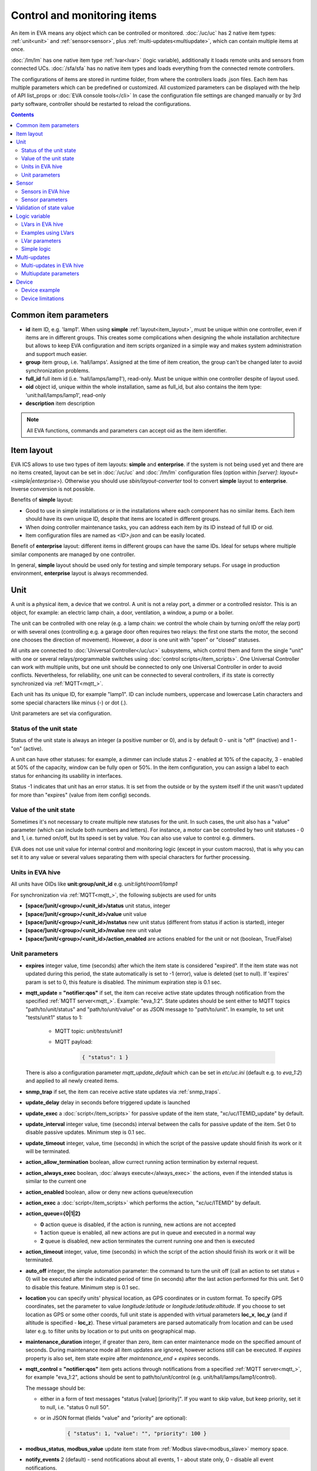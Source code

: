 Control and monitoring items
****************************

An item in EVA means any object which can be controlled or monitored.
:doc:`/uc/uc` has 2 native item types: :ref:`unit<unit>` and
:ref:`sensor<sensor>`, plus :ref:`multi-updates<multiupdate>`, which can
contain multiple items at once.

:doc:`/lm/lm` has one native item type :ref:`lvar<lvar>` (logic variable),
additionally it loads remote units and sensors from connected UCs.
:doc:`/sfa/sfa` has no native item types and loads everything from the
connected remote controllers.

The configurations of items are stored in runtime folder, from where the
controllers loads .json files. Each item has multiple parameters which can be
predefined or customized. All customized parameters can be displayed with the
help of API list_props or :doc:`EVA console tools</cli>` In case the
configuration file settings are changed manually or by 3rd party software,
controller should be restarted to reload the configurations.

.. contents::

Common item parameters
======================

* **id** item ID, e.g. 'lamp1'. When using **simple**
  :ref:`layout<item_layout>`, must be unique within one controller, even if
  items are in different groups. This creates some complications when designing
  the whole installation architecture but allows to keep EVA configuration and
  item scripts organized in a simple way and makes system administration and
  support much easier.

* **group** item group, i.e. 'hall/lamps'. Assigned at the time of item
  creation, the group can't be changed later to avoid synchronization problems.

* **full_id** full item id (i.e. 'hall/lamps/lamp1'), read-only. Must be unique
  within one controller despite of layout used.

* **oid** object id, unique within the whole installation, same as full_id, but
  also contains the item type: 'unit:hall/lamps/lamp1', read-only

* **description** item description

.. note::

    All EVA functions, commands and parameters can accept oid as the item
    identifier.

.. _item_layout:

Item layout
===========

EVA ICS allows to use two types of item layouts: **simple** and **enterprise**.
if the system is not being used yet and there are no items created, layout can
be set in :doc:`/uc/uc` and :doc:`/lm/lm` configuration files (option within
*[server]*: *layout=<simple|enterprise>*). Otherwise you should use
*sbin/layout-converter* tool to convert **simple** layout to **enterprise**.
Inverse conversion is not possible.

Benefits of **simple** layout:

* Good to use in simple installations or in the installations where each
  component has no similar items. Each item should have its own unique ID,
  despite that items are located in different groups.

* When doing controller maintenance tasks, you can address each item by its ID
  instead of full ID or oid.

* Item configuration files are named as *<ID>.json* and can be easily located.

Benefit of **enterprise** layout: different items in different groups can have
the same IDs. Ideal for setups where multiple similar components are managed by
one controller.

In general, **simple** layout should be used only for testing and simple
temporary setups. For usage in production environment, **enterprise** layout is
always recommended.

.. _unit:

Unit
====

A unit is a physical item, a device that we control. A unit is not a relay
port, a dimmer or a controlled resistor. This is an object, for example: an
electric lamp chain, a door, ventilation, a window, a pump or a boiler. 

The unit can be controlled with one relay (e.g. a lamp chain: we control the
whole chain by turning on/off the relay port) or with several ones (controlling
e.g. a garage door often requires two relays: the first one starts the motor,
the second one chooses the direction of movement). However, a door is one
unit with "open" or "closed" statuses.

All units are connected to :doc:`Universal Controller</uc/uc>` subsystems,
which control them and form the single "unit" with one or several
relays/programmable switches using :doc:`control scripts</item_scripts>`. One
Universal Controller can work with multiple units, but one unit should be
connected to only one Universal Controller in order to avoid conflicts.
Nevertheless, for reliability, one unit can be connected to several
controllers, if its state is correctly synchronized via
:ref:`MQTT<mqtt_>`.

Each unit has its unique ID, for example "lamp1". ID can include numbers,
uppercase and lowercase Latin characters and some special characters like minus
(-) or dot (.).

Unit parameters are set via configuration.

Status of the unit state
------------------------

Status of the unit state is always an integer (a positive number or 0), and is
by default 0 - unit is "off" (inactive) and 1 - "on" (active).

A unit can have other statuses: for example, a dimmer can include status 2 -
enabled at 10% of the capacity, 3 - enabled at 50% of the capacity, window can
be fully open or 50%. In the item configuration, you can assign a label to each
status for enhancing its usability in interfaces.

Status -1 indicates that unit has an error status. It is set from the outside
or by the system itself if the unit wasn't updated for more than "expires"
(value from item config) seconds.

Value of the unit state
-----------------------

Sometimes it's not necessary to create multiple new statuses for the unit. In
such cases, the unit also has a "value" parameter (which can include both
numbers and letters). For instance, a motor can be controlled by two unit
statuses - 0 and 1, i.e. turned on/off, but Its speed is set by value. You can
also use value to control e.g. dimmers.

EVA does not use unit value for internal control and monitoring logic (except
in your custom macros), that is why you can set it to any value or several
values separating them with special characters for further processing.

Units in EVA hive
-----------------

All units have OIDs like **unit:group/unit_id** e.g. *unit:light/room1/lamp1*

For synchronization via :ref:`MQTT<mqtt_>`, the following subjects are used for
units

* **[space/]unit/<group>/<unit_id>/status**  unit status, integer
* **[space/]unit/<group>/<unit_id>/value**  unit value
* **[space/]unit/<group>/<unit_id>/nstatus**  new unit status (different from
  status if action is started), integer
* **[space/]unit/<group>/<unit_id>/nvalue** new unit value
* **[space/]unit/<group>/<unit_id>/action_enabled** are actions enabled for the
  unit or not (boolean, True/False)

Unit parameters
---------------

* **expires** integer value, time (seconds) after which the item state is
  considered "expired". If the item state was not updated during this period,
  the state automatically is set to -1 (error), value is deleted (set to null).
  If 'expires' param is set to 0, this feature is disabled. The minimum
  expiration step is 0.1 sec.

* **mqtt_update = "notifier:qos"** if set, the item can receive active state
  updates through notification from the specified :ref:`MQTT server<mqtt_>`.
  Example: "eva_1:2". State updates should be sent either to MQTT topics
  "path/to/unit/status" and "path/to/unit/value" or as JSON message to
  "path/to/unit". In example, to set unit "tests/unit1" status to 1:

    * MQTT topic: *unit/tests/unit1*
    * MQTT payload:

        .. code:: json

            { "status": 1 }

  There is also a configuration parameter *mqtt_update_default* which can be
  set in *etc/uc.ini* (default e.g. to *eva_1:2*) and applied to all newly
  created items.

* **snmp_trap** if set, the item can receive active state updates via
  :ref:`snmp_traps`.

* **update_delay** delay in seconds before triggered update is launched

* **update_exec** a :doc:`script</item_scripts>` for passive update of the item
  state, "xc/uc/ITEMID_update" by default.

* **update_interval** integer value, time (seconds) interval between the calls
  for passive update of the item. Set 0 to disable passive updates. Minimum
  step is 0.1 sec.

* **update_timeout** integer, value, time (seconds) in which the script of the
  passive update should finish its work or it will be terminated.

* **action_allow_termination** boolean, allow currect running action
  termination by external request.

* **action_always_exec** boolean, :doc:`always execute</always_exec>` the
  actions, even if the intended status is similar to the current one

* **action_enabled** boolean, allow or deny new actions queue/execution

* **action_exec** a :doc:`script</item_scripts>` which performs the action,
  "xc/uc/ITEMID" by default.

* **action_queue={0|1|2}**

  * **0** action queue is disabled, if the action is running, new actions are
    not accepted
  * **1** action queue is enabled, all new actions are put in queue and executed
    in a normal way
  * **2** queue is disabled, new action terminates the current running one and
    then is executed

* **action_timeout** integer, value, time (seconds) in which the script of the
  action should finish its work or it will be terminated.

* **auto_off** integer, the simple automation parameter: the command to turn the
  unit off (call an action to set status = 0) will be executed after the
  indicated period of time (in seconds) after the last action performed for
  this unit. Set 0 to disable this feature. Minimum step is 0.1 sec.

* **location** you can specify units' physical location, as GPS coordinates or
  in custom format. To specify GPS coordinates, set the parameter to value
  *longitude:latitude* or *longitude:latitude:altitude*. If you choose to set
  location as GPS or some other coords, full unit state is appended with
  virtual parameters **loc_x**, **loc_y** (and if altitude is specified -
  **loc_z**). These virtual parameters are parsed automatically from location
  and can be used later e.g. to filter units by location or to put units on
  geographical map.

* **maintenance_duration** integer, if greater than zero, item can enter
  maintenance mode on the specified amount of seconds. During maintenance mode
  all item updates are ignored, however actions still can be executed. If
  *expires* property is also set, item state expire after *maintenance_end +
  expires* seconds.


* **mqtt_control = "notifier:qos"** item gets actions through notifications
  from a specified :ref:`MQTT server<mqtt_>`, for example "eva_1:2",
  actions should be sent to path/to/unit/control (e.g.
  unit/hall/lamps/lamp1/control).
 
  The message should be:
  
  * either in a form of text messages "status [value] [priority]". If you want
    to skip value, but keep priority, set it to null, i.e. "status 0 null 50".

  * or in JSON format (fields "value" and "priority" are optional):

        .. code:: json

            { "status": 1, "value": "", "priority": 100 }

* **modbus_status**, **modbus_value** update item state from :ref:`Modbus
  slave<modbus_slave>` memory space.

* **notify_events** 2 (default) - send notifications about all events, 1 -
  about state only, 0 - disable all event notifications.

* **status_labels**  "labels" used to display the unit statuses by the
  interfaces.  Labels can be changed via :doc:`/uc/uc_api` or
  :doc:`eva uc</cli>`, in the following way: status:number = label, e.g.
  "status:0" = "stop". By default the unit has labels "status:0" = "OFF",
  "status:1" = "ON". Status labels can be used as **status** param to execute
  unit actions, in this case controllers check the status match to the
  specified label (case insensitive).

* **term_kill_interval** integer, difference (in seconds) between stopping and
  forcible stopping the action or update script. Tip: sometimes it is useful to
  catch SIGTERM in the script to exit it gracefully. Cannot exceed the value of
  timeout** 2, where timeout** default timeout, set in a controller config.

* **update_exec_after_action** boolean, start passive update immediately
  after the action is completed (to ensure the unit state has been changed
  correctly)

* **update_if_action** boolean, allow or deny passive updates while the action
  is being executed

* **update_state_after_action** boolean, if action is completed successfully,
  the controller assumes that its actual unit state has been changed correctly
  and sets it without calling/waiting for the state update.

.. _sensor:

Sensor
======

The sensor value is the parameter measured by the sensor: temperature, humidity,
pressure etc.

In terms of automation the difference between sensor item and unit item is
obvious: we change the unit state by ourselves and monitor it only for the sake
of checking the control operations, while the sensor state is changed by the
environment.

Regarding the system itself, unit and sensor are similar items: both have
status and value, the item status is monitored actively (by :doc:`/uc/uc_api`,
:ref:`MQTT message<mqtt_>`, SNMP traps) or passively (by calling the external
script).

The sensor can have 3 statuses:

* **1** sensor is working and collecting data
* **0** sensor is disabled, the value updates are ignored (this status can be
  set via API or by the user)
* **-1** sensor error ("expires" timer went off, the status was set because the
  connection with a physical sensor got lost during passive or active update
  etc), when the sensor is in this status, its value is not sent via
  notification system to let other components work with the last valid data.

.. note::

    The sensor error state is automatically cleared if new value data arrives.

Important: the sensor error can be set even if the sensor is disabled. It means
that the disabled sensor can be switched to "error" and then to "work" mode by
the system itself. Why it works that way? According to the logic of the system,
the sensor error is an emergency situation that should affect its status even
if it is disabled and requires an immediate attention of the user.

Sensors (and sometimes units) can be placed on the same detector, controller or
bus queried by a single command. EVA can use :ref:`multi-updates<multiupdate>`
in order to update several items at once.

Since the system does not control, but only monitors the sensor, it can
be easily connected to several :doc:`Universal Controllers</uc/uc>` at once if
the equipment allows making parallel queries of the state or sending active
updates to several addresses at once.

.. note::

    The sensor doesn't set its status to '-1' on *expires* if its status is 0
    (disabled)

Sensors in EVA hive
-------------------

All sensors have OIDs like **sensor:group/sensor_id** e.g. *sensor:temp/t1*

For synchronization via :ref:`MQTT<mqtt_>`, the following subjects are used for
units

* **[space/]sensor/<group>/<sensor_id>/status** sensor status, integer
* **[space/]sensor/<group>/<sensor_id>/value** sensor value

Sensor parameters
-----------------

Sensors have the same parameters as :ref:`units<unit>`, except they don't have
action_*, auto_off, mqtt_control, modbus_status and status_labels.

Validation of state value
=========================

State value of units and sensors can be validated before :doc:`/uc/uc` perform
item update.

To validate item value, the following item properties are used:

* **value_in_range_max** value should be less
* **value_in_range_max_eq**  value should be less or equal than specified max.
* **value_in_range_min** value should be greater
* **value_in_range_min_eq**  value should be greater or equal than specified
  max.

or virtual parameter **value_condition**, which can be set in human readable
way, e.g. 20<x<=200.

If value validation is set and item receive state value which is not numeric or
doesn't feet the specified range, item keep previous state value and get status
*-1* (error).

Item status is set back to normal as soon as any valid state update is
received.

.. _lvar:

Logic variable
==============

EVA :doc:`Logic Manager</lm/lm>` uses the logic variables (lvars) to make
decisions and organize production cycle timers.

The parameters of logic variables are set in their configurations.

Actually lvars are similar to sensors, but with the following differences:

* The system architecture implies that the sensor value is changed depending on
  the environment; the logic variables are set by the user or the system
  itself. 
* The logic variables, as well as the sensors, have statuses -1, 0 and 1.
  However, if the status is 0 (variable is disabled) it stops responding to any
  value-only changes.
* The logic variables exchange two more parameters with the notification system:
  "expires" (time in seconds after the variable is set, and then takes the null
  value and -1 status) and set_time - time when the value was set for the last
  time.

The same logic variable can be declared on several logic controllers, but the
"expires" configuration value should remain the same because each controller
processes it autonomously. The variable becomes "expired" once it is declared
as such by any controller.

.. note::

    LVar doesn't set its status to '-1' on *expires* if its status is 0
    (disabled)

The logic variable values can be synchronized via :ref:`MQTT server<mqtt_>` or
set via API or external scripts - similar to sensors.

You can use several logic variables as timers in order to organize production
cycles. For example, there are three cycles: the pump No.1 operates in the
first one, the pump No. 2 in the second one, and both pumps are disabled in the
third one. In order to organize such cycle, let us create three variables:
cycle1, cycle2, cycle_stop with "expires" values equal to the duration of each
cycle in seconds.

Then - in the :doc:`decision-making matrix</lm/decision_matrix>` you should
specify the rules and macros run as soon as each cycle is finished. The macros
run and stop the pumps as well as reset the timer variables of the next cycle:
as soon as cycle_stop is finished, the pump No.1 is run, the cycle1 timer
variable is reset; as soon as the cycle1 is finished, the pump No. 2 is run and
cycle2 variable is reset; as soon as cycle2 is finished, both pumps are
disabled and cycle_stop is reset.

In order to synchronize timer values with interfaces and the third-party
applications, use :doc:`/lm/lm_api` test command that displays the system
information, including local time on the server on which the controller is
installed.

However, when used in industrial configurations, it is recommended to
synchronize time on all computers without any additional software hotfixes.

LVars in EVA hive
-----------------

All logic variables have OIDs like **lvar:group/lvar_id** e.g.
*lvar:service/var1*

For synchronization via :ref:`MQTT<mqtt_>`, the following subjects are used for
units

* **[space/]lvar/<group>/<lvar_id>/status** lvar status, integer
* **[space/]lvar/<group>/<lvar_id>/value** lvar value
* **[space/]lvar/<group>/<lvar_id>/set_time** last set time (Unix timestamp)
* **[space/]lvar/<group>/<lvar_id>/expires** value expiration time (seconds)

.. _lvar_examples:

Examples using LVars
--------------------

You can use lvar as a

* **Variable** To use lvar as a shared variable to exchange some information
  between controllers, apps and SCADA interfaces, just set its value (and
  status if you want) and that's it.

* **Timer**

  * Set **expires** configuration param
  * Use **reset** to set lvar status/value to 1 and reset the expiration timer
  * Use **clear** to set lvar status to 0 and stop it reacting to expiration
    (when used with lvar which have *expires* param set, **clear** changes its
    status instead of value)
  * Use :doc:`decision rules</lm/decision_matrix>` with the conditions
    **on_set** and **on_expire** to run the :doc:`macros</lm/macros>` when the
    timer is set/expired
  * if the timer has status set to *1*, it's running
  * if status is *0*, it's disabled with **clear** function
  * if status is *-1* and value is *null* (empty), the timer is expired

* **Flag**

  * Use lvar as a simple boolean variable to exchange the information
    True/False, yes/no, enabled/disabled etc.
  * Use **reset** to set lvar value to 1 which should be considered as *True*
  * Use **clear** to set lvar value to 0 which should be considered as *False*
  * Use **toggle** to toggle lvar value between 0 and 1
  * Use constructions like *if value('lvar_id'):* in :doc:`macros</lm/macros>`
    to determine is the 'flag' lvar is set or not.

LVar parameters
---------------

As LVars behavior is similar to :ref:`sensors<sensor>` except the values are
set by user/system, they have the same parameters, except lvars can't be
updated via SNMP traps / MQTT.

LVars also have an additional parameter *logic*.

Simple logic
------------

If lvar property *logic* is set to 'simple', it bypasses built-in logic
behavior conditions:

* LVar status can be set to any integer

* Status "0" is considered as normal and:

    * Lvar value can be updated even if LVar status is 0
    * LVar is considered as expired even if LVar status is 0

* When LVar becomes expired, its value is cleared, but the status is kept

Simple logic is useful to use LVars as simple double data holding registers
(integer + any value) for various tasks.

.. _multiupdate:

Multi-updates
=============

.. warning::

    Starting from EVA ICS 3.3.2, multi-updates are deprecated

Multi-updates allow :doc:`/uc/uc` updating the state of several items with the
use of one :doc:`script</item_scripts>`. This could be reasonable in case all
items are placed on the same bus or external controller and queried by a single
command.

Multi-update is an independent item in the system with its own configuration
and without status and value. In turn, it updates statuses of the included
items.

Multi-updates in EVA hive
-------------------------

All multi-updates have OIDs like **mu:group/mu_id** e.g.
*mu:environment/mu1*

Multi-updates don't have their own state, so they are not synchronized between
servers.

Multiupdate parameters
----------------------

Multi-updates have the same parameters as :ref:`sensors<sensor>`, except that
"expires", "mqtt_update" and "snmp_trap", plus some additional:

* items = item1, item2, item3... - the list of items for updating, can be
  changed via :doc:`/uc/uc_api` and :doc:`eva uc</cli>` as follows:

    * **-p "item+" -v "item_id"** add item for update
    * **-p "item-" -v "item_id"** delete item
    * **-p "items" -v "item1,item2,item3..."** replace the whole list

* update_allow_check - boolean, the multi-update will be performed only in case
  the passive state updates are currently allowed for all included items (i.e.
  if some of them run actions at this moment and have update_if_action=False,
  multi-update will be not executed)

.. _device:

Device
======

Multiple CVARs, units and sensors can be merged in logical groups called
**devices**. It's completely up to you how to merge items into device,
but it's recommended to keep them in one or several separate item groups.

Device templates are stored in *runtime/tpl* folder in YAML (default) or JSON
format.

You can use **uc-tpl** :doc:`command line</cli>` tool to create device
templates using the existing items and **eva uc** or :ref:`device
management<ucapi_deploy_device>` UC API functions to create, update and destroy
devices.

Device management requires master key or a key with *allow=device* permission.

.. note::

    Starting from EVA ICS 3.3.2, device template format is equal to :doc:`/iac`
    files. The old format is deprecated.

Device example
--------------

Let's imagine we have some hardware device, which has 1 relay and 2 sensors.
We have a lot of devices like this and we want to create them using template.

Create one instance of device in :doc:`/uc/uc` defining all its items:

* *sensor:device1/device1.sensor1*
* *sensor:device1/device1.sensor2*
* *unit:device1/device1.relay1*

Configure all defined items, then run:

.. code-block:: bash

    uc-tpl generate -i sensor:device1/device1.sensor1,sensor:device1/device1.sensor2,unit:device1/device1.relay1

This will output device JSON template. Use *-t* param to output template to
file or copy/paste it from the screen. You can use *-c* param to ask the tool
automatically prepare template variables, but in our example it will just
replace all *1* to *{{ ID }}*. We don't want it to be done this way because we
have *sensor1* and *relay1* items, so let's edit the template manually:

.. code-block:: json

    {
        "sensors": [
            {
                "group": "device{{ ID }}",
                "id": "device{{ ID }}.sensor1"
            },
            {
                "group": "device{{ ID }}",
                "id": "device{{ ID }}.sensor2"
            }
        ],
        "units": [
            {
                "group": "device{{ ID }}",
                "id": "device{{ ID }}.relay1"
            }
        ]
    }

(template will also contain items' configurations which are omitted in the
example)

Save the final template as *runtime/tpl/mydevice.json* folder, and then

.. code-block:: bash

    # execute this command to create new device "device5"
    eva uc device create mydevice -C ID=5 -y
    # execute this command to destroy "device5"
    eva uc device destroy mydevice -C ID=5

Configurations of the newly created items of *device5* are exact copies of the
items of *device1*. The only configuration difference is the params where we've
put template variables instead of part or full param value (in our example:
*{{ ID }}*).

.. note::

    Device templates are actually `jinja2 <http://jinja.pocoo.org/>`_
    templates, so you can use any jinja2 syntax in them (loops, conditions and
    etc.)

Device limitations
------------------

* :ref:`Custom variables<uc_cvars>`, :ref:`units<unit>`, :ref:`sensors<sensor>`
  and :ref:`multi-updates<multiupdate>` can be part of the device

* :ref:`LVars<lvar>` can not be part of the device and :doc:`/lm/lm` doesn't
  have any device management functions, but devices on the connected UCs can be
  created from :ref:`logic macros<macro_api_deploy_device>`.


